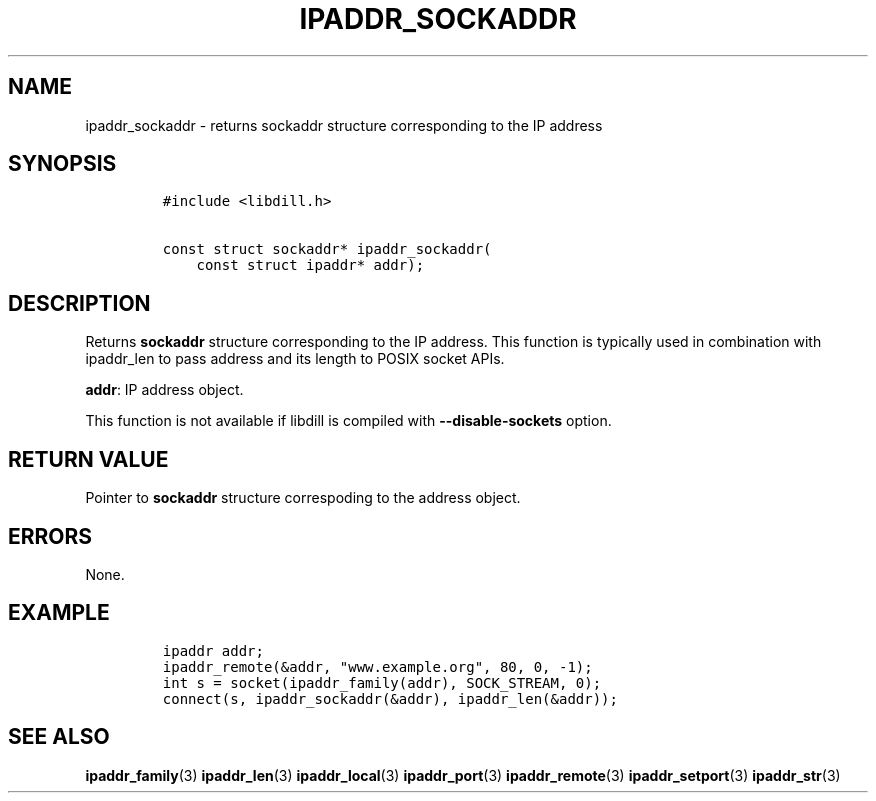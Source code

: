 .\" Automatically generated by Pandoc 1.19.2.1
.\"
.TH "IPADDR_SOCKADDR" "3" "" "libdill" "libdill Library Functions"
.hy
.SH NAME
.PP
ipaddr_sockaddr \- returns sockaddr structure corresponding to the IP
address
.SH SYNOPSIS
.IP
.nf
\f[C]
#include\ <libdill.h>

const\ struct\ sockaddr*\ ipaddr_sockaddr(
\ \ \ \ const\ struct\ ipaddr*\ addr);
\f[]
.fi
.SH DESCRIPTION
.PP
Returns \f[B]sockaddr\f[] structure corresponding to the IP address.
This function is typically used in combination with ipaddr_len to pass
address and its length to POSIX socket APIs.
.PP
\f[B]addr\f[]: IP address object.
.PP
This function is not available if libdill is compiled with
\f[B]\-\-disable\-sockets\f[] option.
.SH RETURN VALUE
.PP
Pointer to \f[B]sockaddr\f[] structure correspoding to the address
object.
.SH ERRORS
.PP
None.
.SH EXAMPLE
.IP
.nf
\f[C]
ipaddr\ addr;
ipaddr_remote(&addr,\ "www.example.org",\ 80,\ 0,\ \-1);
int\ s\ =\ socket(ipaddr_family(addr),\ SOCK_STREAM,\ 0);
connect(s,\ ipaddr_sockaddr(&addr),\ ipaddr_len(&addr));
\f[]
.fi
.SH SEE ALSO
.PP
\f[B]ipaddr_family\f[](3) \f[B]ipaddr_len\f[](3)
\f[B]ipaddr_local\f[](3) \f[B]ipaddr_port\f[](3)
\f[B]ipaddr_remote\f[](3) \f[B]ipaddr_setport\f[](3)
\f[B]ipaddr_str\f[](3)
